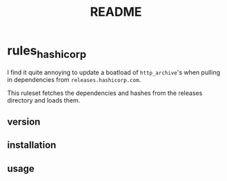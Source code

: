 #+title: README

* rules_hashicorp
I find it quite annoying to update a boatload of =http_archive='s when pulling in dependencies from =releases.hashicorp.com=.

This ruleset fetches the dependencies and hashes from the releases directory and loads them.
** version
** installation
** usage
